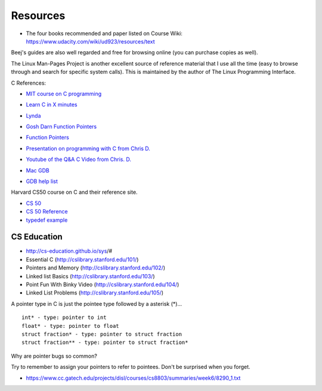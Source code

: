 Resources
=========

* The four books recommended and paper listed on Course Wiki: https://www.udacity.com/wiki/ud923/resources/text

.. raw::

    Silberschatz, Galvin, and Gagne.
    Operating System Concepts.
    Wiley, 9th Edition, December 17, 2012.

    Silberschatz, Galvin, and Gagne.
    Operating System Concepts: Essentials.
    Wiley, 2nd Edition, November 18, 2013.

    Tanenbaum and Bos.
    Modern Operating Systems.
    Wiley, 4th Edition, December 17, 2012.

    Remzi H. Arpaci-Dusseau and Andrea C. Arpaci-Dusseau.
    Operating Systems: Three Easy Pieces.
    Arpaci-Dusseau Books, Version 0.80, May 2014.



Beej's guides are also well regarded and free for browsing online (you can purchase copies as well).

The Linux Man-Pages Project is another excellent source of reference material that I use all the time (easy to browse
through and search for specific system calls). This is maintained by the author of The Linux Programming Interface.


C References:

* `MIT course on C programming`_

.. _MIT course on C programming: https://ocw.mit.edu/courses/electrical-engineering-and-computer-science/6-087-practical-programming-in-c-january-iap-2010/lecture-notes/

* `Learn C in X minutes`_

.. _Learn C in X minutes: https://learnxinyminutes.com/docs/c/

* `Lynda`_

.. _Lynda: http://lynda.gatech.edu

* `Gosh Darn Function Pointers`_

.. _Gosh Darn Function Pointers: http://goshdarnfunctionpointers.com/

* `Function Pointers`_

.. _Function Pointers: http://www.cprogramming.com/tutorial/function-pointers.html

* `Presentation on programming with C from Chris D.`_

.. _Presentation on programming with C from Chris D.: https://docs.google.com/presentation/d/1B7_q_FjpWau-1-A7NFKkDUHLHJMIDKSwCK4dM0nSlXg/edit#slide=id.p18

* `Youtube of the Q&A C Video from Chris. D.`_

..  _Youtube of the Q&A C Video from Chris. D.: https://www.youtube.com/watch?v=UmLpG077DcU

* `Mac GDB`_

.. _Mac GDB: https://www.youtube.com/watch?v=5xFlMD1XPDM

* `GDB help list`_

.. _GDB help list: https://darkdust.net/files/GDB%20Cheat%20Sheet.pdf

Harvard CS50 course on C and their reference site.

* `CS 50`_

* `CS 50 Reference`_

* `typedef example`_

.. _CS 50: https://cs50.harvard.edu/

.. _CS 50 Reference: https://reference.cs50.net/

.. _typedef example: https://overiq.com/c-programming/101/typedef-statement-in-c/#typedef-with-a-structure

CS Education
------------

* http://cs-education.github.io/sys/#

* Essential C (http://cslibrary.stanford.edu/101/)

* Pointers and Memory (http://cslibrary.stanford.edu/102/)

* Linked list Basics (http://cslibrary.stanford.edu/103/)

* Point Fun With Binky Video (http://cslibrary.stanford.edu/104/)

* Linked List Problems (http://cslibrary.stanford.edu/105/)


A pointer type in C is just the pointee type followed by a asterisk (*)...

::

   int* - type: pointer to int
   float* - type: pointer to float
   struct fraction* - type: pointer to struct fraction
   struct fraction** - type: pointer to struct fraction*


.. image::  https://dl.dropbox.com/s/i8j55mnop7p68cz/Screenshot%202018-08-14%2023.22.27.png?dl=0
   :align: center
   :height: 300
   :width: 450


Why are pointer bugs so common?

Try to remember to assign your pointers to refer to pointees. Don't be surprised when you forget.


* https://www.cc.gatech.edu/projects/disl/courses/cs8803/summaries/week6/8290_1.txt
